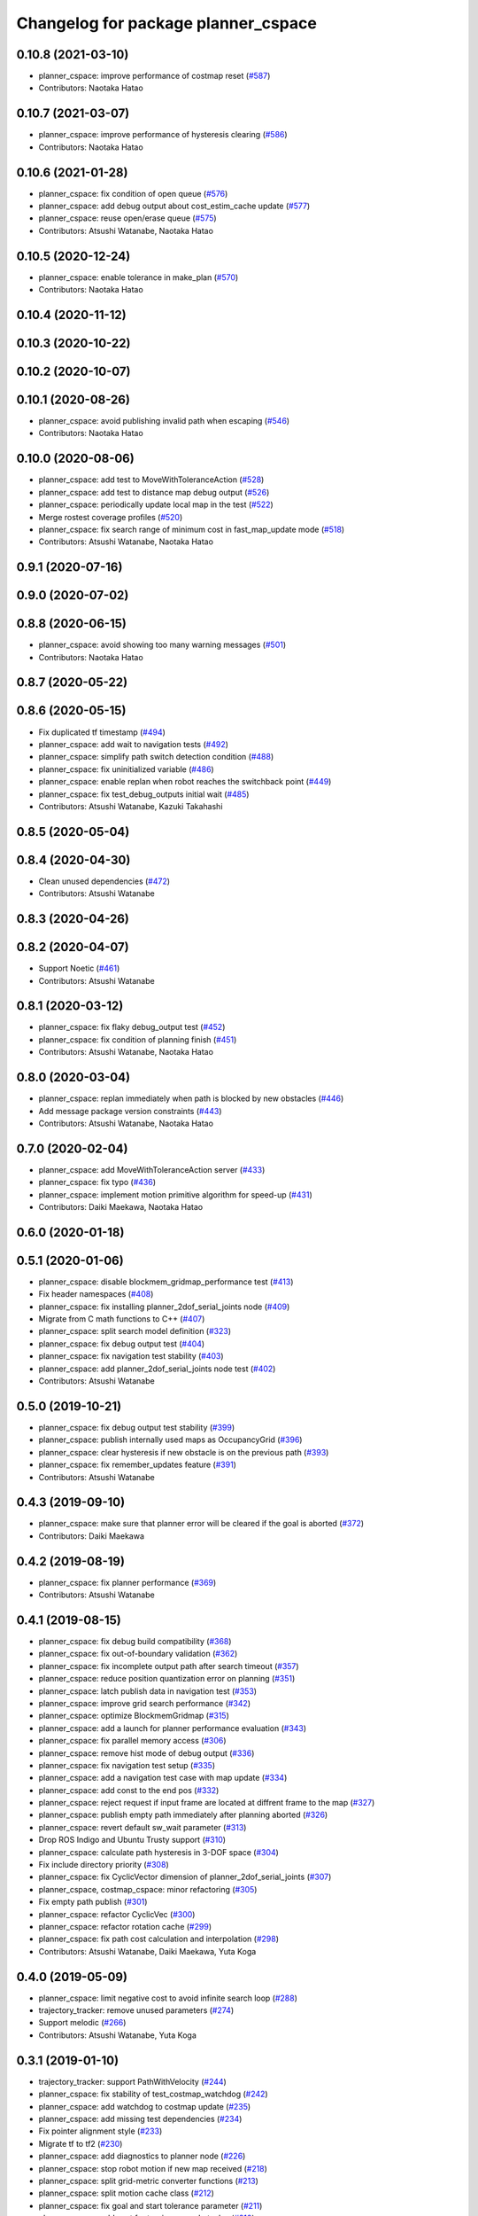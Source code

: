 ^^^^^^^^^^^^^^^^^^^^^^^^^^^^^^^^^^^^
Changelog for package planner_cspace
^^^^^^^^^^^^^^^^^^^^^^^^^^^^^^^^^^^^

0.10.8 (2021-03-10)
-------------------
* planner_cspace: improve performance of costmap reset (`#587 <https://github.com/at-wat/neonavigation/issues/587>`_)
* Contributors: Naotaka Hatao

0.10.7 (2021-03-07)
-------------------
* planner_cspace: improve performance of hysteresis clearing (`#586 <https://github.com/at-wat/neonavigation/issues/586>`_)
* Contributors: Naotaka Hatao

0.10.6 (2021-01-28)
-------------------
* planner_cspace: fix condition of open queue (`#576 <https://github.com/at-wat/neonavigation/issues/576>`_)
* planner_cspace: add debug output about cost_estim_cache update (`#577 <https://github.com/at-wat/neonavigation/issues/577>`_)
* planner_cspace: reuse open/erase queue (`#575 <https://github.com/at-wat/neonavigation/issues/575>`_)
* Contributors: Atsushi Watanabe, Naotaka Hatao

0.10.5 (2020-12-24)
-------------------
* planner_cspace: enable tolerance in make_plan (`#570 <https://github.com/at-wat/neonavigation/issues/570>`_)
* Contributors: Naotaka Hatao

0.10.4 (2020-11-12)
-------------------

0.10.3 (2020-10-22)
-------------------

0.10.2 (2020-10-07)
-------------------

0.10.1 (2020-08-26)
-------------------
* planner_cspace: avoid publishing invalid path when escaping (`#546 <https://github.com/at-wat/neonavigation/issues/546>`_)
* Contributors: Naotaka Hatao

0.10.0 (2020-08-06)
-------------------
* planner_cspace: add test to MoveWithToleranceAction (`#528 <https://github.com/at-wat/neonavigation/issues/528>`_)
* planner_cspace: add test to distance map debug output (`#526 <https://github.com/at-wat/neonavigation/issues/526>`_)
* planner_cspace: periodically update local map in the test (`#522 <https://github.com/at-wat/neonavigation/issues/522>`_)
* Merge rostest coverage profiles (`#520 <https://github.com/at-wat/neonavigation/issues/520>`_)
* planner_cspace: fix search range of minimum cost in fast_map_update mode (`#518 <https://github.com/at-wat/neonavigation/issues/518>`_)
* Contributors: Atsushi Watanabe, Naotaka Hatao

0.9.1 (2020-07-16)
------------------

0.9.0 (2020-07-02)
------------------

0.8.8 (2020-06-15)
------------------
* planner_cspace: avoid showing too many warning messages (`#501 <https://github.com/at-wat/neonavigation/issues/501>`_)
* Contributors: Naotaka Hatao

0.8.7 (2020-05-22)
------------------

0.8.6 (2020-05-15)
------------------
* Fix duplicated tf timestamp (`#494 <https://github.com/at-wat/neonavigation/issues/494>`_)
* planner_cspace: add wait to navigation tests (`#492 <https://github.com/at-wat/neonavigation/issues/492>`_)
* planner_cspace: simplify path switch detection condition (`#488 <https://github.com/at-wat/neonavigation/issues/488>`_)
* planner_cspace: fix uninitialized variable (`#486 <https://github.com/at-wat/neonavigation/issues/486>`_)
* planner_cspace: enable replan when robot reaches the switchback point (`#449 <https://github.com/at-wat/neonavigation/issues/449>`_)
* planner_cspace: fix test_debug_outputs initial wait (`#485 <https://github.com/at-wat/neonavigation/issues/485>`_)
* Contributors: Atsushi Watanabe, Kazuki Takahashi

0.8.5 (2020-05-04)
------------------

0.8.4 (2020-04-30)
------------------
* Clean unused dependencies (`#472 <https://github.com/at-wat/neonavigation/issues/472>`_)
* Contributors: Atsushi Watanabe

0.8.3 (2020-04-26)
------------------

0.8.2 (2020-04-07)
------------------
* Support Noetic (`#461 <https://github.com/at-wat/neonavigation/issues/461>`_)
* Contributors: Atsushi Watanabe

0.8.1 (2020-03-12)
------------------
* planner_cspace: fix flaky debug_output test (`#452 <https://github.com/at-wat/neonavigation/issues/452>`_)
* planner_cspace: fix condition of planning finish (`#451 <https://github.com/at-wat/neonavigation/issues/451>`_)
* Contributors: Atsushi Watanabe, Naotaka Hatao

0.8.0 (2020-03-04)
------------------
* planner_cspace: replan immediately when path is blocked by new obstacles (`#446 <https://github.com/at-wat/neonavigation/issues/446>`_)
* Add message package version constraints (`#443 <https://github.com/at-wat/neonavigation/issues/443>`_)
* Contributors: Atsushi Watanabe, Naotaka Hatao

0.7.0 (2020-02-04)
------------------
* planner_cspace: add MoveWithToleranceAction server (`#433 <https://github.com/at-wat/neonavigation/issues/433>`_)
* planner_cspace: fix typo (`#436 <https://github.com/at-wat/neonavigation/issues/436>`_)
* planner_cspace: implement motion primitive algorithm for speed-up (`#431 <https://github.com/at-wat/neonavigation/issues/431>`_)
* Contributors: Daiki Maekawa, Naotaka Hatao

0.6.0 (2020-01-18)
------------------

0.5.1 (2020-01-06)
------------------
* planner_cspace: disable blockmem_gridmap_performance test (`#413 <https://github.com/at-wat/neonavigation/issues/413>`_)
* Fix header namespaces (`#408 <https://github.com/at-wat/neonavigation/issues/408>`_)
* planner_cspace: fix installing planner_2dof_serial_joints node (`#409 <https://github.com/at-wat/neonavigation/issues/409>`_)
* Migrate from C math functions to C++ (`#407 <https://github.com/at-wat/neonavigation/issues/407>`_)
* planner_cspace: split search model definition (`#323 <https://github.com/at-wat/neonavigation/issues/323>`_)
* planner_cspace: fix debug output test (`#404 <https://github.com/at-wat/neonavigation/issues/404>`_)
* planner_cspace: fix navigation test stability (`#403 <https://github.com/at-wat/neonavigation/issues/403>`_)
* planner_cspace: add planner_2dof_serial_joints node test (`#402 <https://github.com/at-wat/neonavigation/issues/402>`_)
* Contributors: Atsushi Watanabe

0.5.0 (2019-10-21)
------------------
* planner_cspace: fix debug output test stability (`#399 <https://github.com/at-wat/neonavigation/issues/399>`_)
* planner_cspace: publish internally used maps as OccupancyGrid (`#396 <https://github.com/at-wat/neonavigation/issues/396>`_)
* planner_cspace: clear hysteresis if new obstacle is on the previous path (`#393 <https://github.com/at-wat/neonavigation/issues/393>`_)
* planner_cspace: fix remember_updates feature (`#391 <https://github.com/at-wat/neonavigation/issues/391>`_)
* Contributors: Atsushi Watanabe

0.4.3 (2019-09-10)
------------------
* planner_cspace: make sure that planner error will be cleared if the goal is aborted (`#372 <https://github.com/at-wat/neonavigation/issues/372>`_)
* Contributors: Daiki Maekawa

0.4.2 (2019-08-19)
------------------
* planner_cspace: fix planner performance (`#369 <https://github.com/at-wat/neonavigation/issues/369>`_)
* Contributors: Atsushi Watanabe

0.4.1 (2019-08-15)
------------------
* planner_cspace: fix debug build compatibility (`#368 <https://github.com/at-wat/neonavigation/issues/368>`_)
* planner_cspace: fix out-of-boundary validation (`#362 <https://github.com/at-wat/neonavigation/issues/362>`_)
* planner_cspace: fix incomplete output path after search timeout (`#357 <https://github.com/at-wat/neonavigation/issues/357>`_)
* planner_cspace: reduce position quantization error on planning (`#351 <https://github.com/at-wat/neonavigation/issues/351>`_)
* planner_cspace: latch publish data in navigation test (`#353 <https://github.com/at-wat/neonavigation/issues/353>`_)
* planner_cspace: improve grid search performance (`#342 <https://github.com/at-wat/neonavigation/issues/342>`_)
* planner_cspace: optimize BlockmemGridmap (`#315 <https://github.com/at-wat/neonavigation/issues/315>`_)
* planner_cspace: add a launch for planner performance evaluation (`#343 <https://github.com/at-wat/neonavigation/issues/343>`_)
* planner_cspace: fix parallel memory access (`#306 <https://github.com/at-wat/neonavigation/issues/306>`_)
* planner_cspace: remove hist mode of debug output (`#336 <https://github.com/at-wat/neonavigation/issues/336>`_)
* planner_cspace: fix navigation test setup (`#335 <https://github.com/at-wat/neonavigation/issues/335>`_)
* planner_cspace: add a navigation test case with map update (`#334 <https://github.com/at-wat/neonavigation/issues/334>`_)
* planner_cspace: add const to the end pos (`#332 <https://github.com/at-wat/neonavigation/issues/332>`_)
* planner_cspace: reject request if input frame are located at diffrent frame to the map (`#327 <https://github.com/at-wat/neonavigation/issues/327>`_)
* planner_cspace: publish empty path immediately after planning aborted (`#326 <https://github.com/at-wat/neonavigation/issues/326>`_)
* planner_cspace: revert default sw_wait parameter (`#313 <https://github.com/at-wat/neonavigation/issues/313>`_)
* Drop ROS Indigo and Ubuntu Trusty support (`#310 <https://github.com/at-wat/neonavigation/issues/310>`_)
* planner_cspace: calculate path hysteresis in 3-DOF space (`#304 <https://github.com/at-wat/neonavigation/issues/304>`_)
* Fix include directory priority (`#308 <https://github.com/at-wat/neonavigation/issues/308>`_)
* planner_cspace: fix CyclicVector dimension of planner_2dof_serial_joints (`#307 <https://github.com/at-wat/neonavigation/issues/307>`_)
* planner_cspace, costmap_cspace: minor refactoring (`#305 <https://github.com/at-wat/neonavigation/issues/305>`_)
* Fix empty path publish (`#301 <https://github.com/at-wat/neonavigation/issues/301>`_)
* planner_cspace: refactor CyclicVec (`#300 <https://github.com/at-wat/neonavigation/issues/300>`_)
* planner_cspace: refactor rotation cache (`#299 <https://github.com/at-wat/neonavigation/issues/299>`_)
* planner_cspace: fix path cost calculation and interpolation (`#298 <https://github.com/at-wat/neonavigation/issues/298>`_)
* Contributors: Atsushi Watanabe, Daiki Maekawa, Yuta Koga

0.4.0 (2019-05-09)
------------------
* planner_cspace: limit negative cost to avoid infinite search loop (`#288 <https://github.com/at-wat/neonavigation/issues/288>`_)
* trajectory_tracker: remove unused parameters (`#274 <https://github.com/at-wat/neonavigation/issues/274>`_)
* Support melodic (`#266 <https://github.com/at-wat/neonavigation/issues/266>`_)
* Contributors: Atsushi Watanabe, Yuta Koga

0.3.1 (2019-01-10)
------------------
* trajectory_tracker: support PathWithVelocity (`#244 <https://github.com/at-wat/neonavigation/issues/244>`_)
* planner_cspace: fix stability of test_costmap_watchdog (`#242 <https://github.com/at-wat/neonavigation/issues/242>`_)
* planner_cspace: add watchdog to costmap update (`#235 <https://github.com/at-wat/neonavigation/issues/235>`_)
* planner_cspace: add missing test dependencies (`#234 <https://github.com/at-wat/neonavigation/issues/234>`_)
* Fix pointer alignment style (`#233 <https://github.com/at-wat/neonavigation/issues/233>`_)
* Migrate tf to tf2 (`#230 <https://github.com/at-wat/neonavigation/issues/230>`_)
* planner_cspace: add diagnostics to planner node (`#226 <https://github.com/at-wat/neonavigation/issues/226>`_)
* planner_cspace: stop robot motion if new map received (`#218 <https://github.com/at-wat/neonavigation/issues/218>`_)
* planner_cspace: split grid-metric converter functions (`#213 <https://github.com/at-wat/neonavigation/issues/213>`_)
* planner_cspace: split motion cache class (`#212 <https://github.com/at-wat/neonavigation/issues/212>`_)
* planner_cspace: fix goal and start tolerance parameter (`#211 <https://github.com/at-wat/neonavigation/issues/211>`_)
* planner_cspace: add cost for turning near obstacles (`#210 <https://github.com/at-wat/neonavigation/issues/210>`_)
* Fix catkin package definitions (`#206 <https://github.com/at-wat/neonavigation/issues/206>`_)
* planner_cspace: use odometry position difference in jump detection (`#205 <https://github.com/at-wat/neonavigation/issues/205>`_)
* planner_cspace: refactoring (`#204 <https://github.com/at-wat/neonavigation/issues/204>`_)
* Contributors: Atsushi Watanabe, So Jomura, Yuta Koga

0.2.3 (2018-07-19)
------------------
* Fix test names (`#202 <https://github.com/at-wat/neonavigation/issues/202>`_)
* Contributors: Atsushi Watanabe

0.2.2 (2018-07-17)
------------------

0.2.1 (2018-07-14)
------------------
* Fix missing package dependencies (`#194 <https://github.com/at-wat/neonavigation/issues/194>`_)
* Contributors: Atsushi Watanabe

0.2.0 (2018-07-12)
------------------
* planner_cspace: fix restriction of path segment connection (`#191 <https://github.com/at-wat/neonavigation/issues/191>`_)
* planner_cspace: fix boundary check (`#190 <https://github.com/at-wat/neonavigation/issues/190>`_)
* planner_cspace: fix unconverged switching back vibration (`#183 <https://github.com/at-wat/neonavigation/issues/183>`_)
* Reduce random test failure (`#181 <https://github.com/at-wat/neonavigation/issues/181>`_)
* Update CI (`#179 <https://github.com/at-wat/neonavigation/issues/179>`_)
* Fix cost in heuristic function for make_plan service (`#178 <https://github.com/at-wat/neonavigation/issues/178>`_)
* Fix namespace migration messages (`#174 <https://github.com/at-wat/neonavigation/issues/174>`_)
* planner_cspace: add make plan service (`#169 <https://github.com/at-wat/neonavigation/issues/169>`_)
* Fix topic/service namespace model (`#168 <https://github.com/at-wat/neonavigation/issues/168>`_)
* Fix package dependencies (`#167 <https://github.com/at-wat/neonavigation/issues/167>`_)
* Fix naming styles (`#166 <https://github.com/at-wat/neonavigation/issues/166>`_)
* Update package descriptions and unify license and version (`#165 <https://github.com/at-wat/neonavigation/issues/165>`_)
* Use neonavigation_msgs package (`#164 <https://github.com/at-wat/neonavigation/issues/164>`_)
* planner_cspace: fix clearing remembered costmap (`#158 <https://github.com/at-wat/neonavigation/issues/158>`_)
* planner_cspace: fix partial costmap update with unknown cells (`#156 <https://github.com/at-wat/neonavigation/issues/156>`_)
* planner_cspace: remember costmap using binary bayes filter (`#149 <https://github.com/at-wat/neonavigation/issues/149>`_)
* planner_cspace: fix position jump detection (`#150 <https://github.com/at-wat/neonavigation/issues/150>`_)
* planner_cspace: fix remembering costmap (`#147 <https://github.com/at-wat/neonavigation/issues/147>`_)
* planner_cspace: use frame_id of incoming message to set dummy robot pose (`#145 <https://github.com/at-wat/neonavigation/issues/145>`_)
* planner_cspace: add odom publisher to dummy robot (`#143 <https://github.com/at-wat/neonavigation/issues/143>`_)
* planner_cspace: add preempt (`#137 <https://github.com/at-wat/neonavigation/issues/137>`_)
* planner_cspace: minor optimizations (`#129 <https://github.com/at-wat/neonavigation/issues/129>`_)
* planner_cspace: disable performance test by default (`#127 <https://github.com/at-wat/neonavigation/issues/127>`_)
* planner_cspace: support parallel distance map search (`#125 <https://github.com/at-wat/neonavigation/issues/125>`_)
* planner_cspace: support parallel aster search (`#118 <https://github.com/at-wat/neonavigation/issues/118>`_)
* Add abort (`#116 <https://github.com/at-wat/neonavigation/issues/116>`_)
* planner_cspace: increase navigation test time limit (`#98 <https://github.com/at-wat/neonavigation/issues/98>`_)
* planner_cspace: validate goal position. (`#90 <https://github.com/at-wat/neonavigation/issues/90>`_)
* Suppress compile warnings and test with -Werror. (`#82 <https://github.com/at-wat/neonavigation/issues/82>`_)
* Fix header of empty path. (`#79 <https://github.com/at-wat/neonavigation/issues/79>`_)
* planner_cspace: cache motion interpolation. (`#75 <https://github.com/at-wat/neonavigation/issues/75>`_)
* planner_cspace: add planning performance test. (`#74 <https://github.com/at-wat/neonavigation/issues/74>`_)
* planner_cspace: add navigation integration test. (`#73 <https://github.com/at-wat/neonavigation/issues/73>`_)
* planner_cspace: add test for cyclic_vec. (`#72 <https://github.com/at-wat/neonavigation/issues/72>`_)
* planner_cspace: fix naming styles in blockmem_gridmap. (`#69 <https://github.com/at-wat/neonavigation/issues/69>`_)
* planner_cspace: add test for blockmem_gridmap. (`#70 <https://github.com/at-wat/neonavigation/issues/70>`_)
* planner_cspace: install patrol actionlib client. (`#64 <https://github.com/at-wat/neonavigation/issues/64>`_)
* planner_cspace: initialize dummy robot status. (`#62 <https://github.com/at-wat/neonavigation/issues/62>`_)
* planner_cspace: add simple action client for robot patrol. (`#61 <https://github.com/at-wat/neonavigation/issues/61>`_)
* planner_cspace: add missing dependency to boost::chrono. (`#60 <https://github.com/at-wat/neonavigation/issues/60>`_)
* planner_cspace: add actionlib support. (`#58 <https://github.com/at-wat/neonavigation/issues/58>`_)
* neonavigation_launch, planner_cspace: add simple simulator. (`#59 <https://github.com/at-wat/neonavigation/issues/59>`_)
* planner_space: fix naming styles. (`#57 <https://github.com/at-wat/neonavigation/issues/57>`_)
* planner_cspace: refactor separating classes. (`#55 <https://github.com/at-wat/neonavigation/issues/55>`_)
* planner_cspace: fix distance map init timing. (`#53 <https://github.com/at-wat/neonavigation/issues/53>`_)
* Remove dummy dep to system_lib. (`#51 <https://github.com/at-wat/neonavigation/issues/51>`_)
* Support package install. (`#45 <https://github.com/at-wat/neonavigation/issues/45>`_)
* Fix coding styles. (`#39 <https://github.com/at-wat/neonavigation/issues/39>`_)
* planner_cspace: fixes ignore range handling (`#28 <https://github.com/at-wat/neonavigation/issues/28>`_)
* planner_cspace: fixes memory leak on remembered costmap (`#27 <https://github.com/at-wat/neonavigation/issues/27>`_)
* planner_cspace: adds service to forget remembered costmap (`#26 <https://github.com/at-wat/neonavigation/issues/26>`_)
* planner_cspace: fixes logic of remember_update parameter (`#25 <https://github.com/at-wat/neonavigation/issues/25>`_)
* planner_cspace: fixes wrong direction of path end (`#24 <https://github.com/at-wat/neonavigation/issues/24>`_)
* planner_cspace: fixes straight motion discriminant (`#23 <https://github.com/at-wat/neonavigation/issues/23>`_)
* adds READMEs (`#11 <https://github.com/at-wat/neonavigation/issues/11>`_)
* costmap_cspace, planner_cspace: fixes pkg dependencies
* planner_cspace: adds planner for 2dof serial joints (`#6 <https://github.com/at-wat/neonavigation/issues/6>`_)
* planner_cspace: uses template to specify dimension
* changes planner and costmap package names with a postfix _cspace
* Contributors: Atsushi Watanabe, Yuta Koga, Yutaka Takaoka
